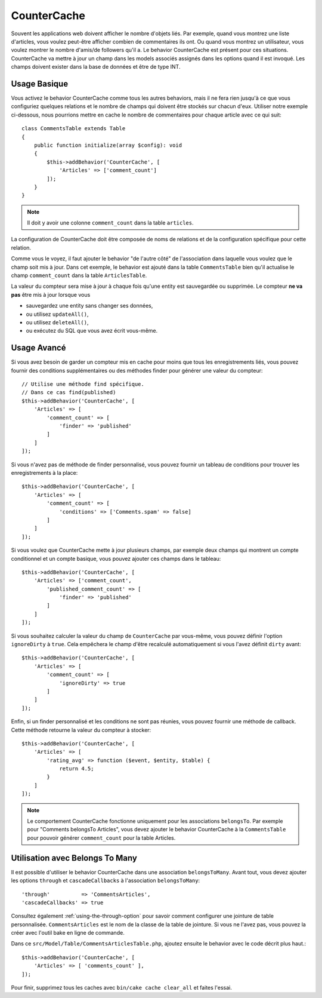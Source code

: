 CounterCache
############

.. php:namespace:: Cake\ORM\Behavior

.. php:class:: CounterCacheBehavior

Souvent les applications web doivent afficher le nombre d'objets liés. Par
exemple, quand vous montrez une liste d'articles, vous voulez peut-être
afficher combien de commentaires ils ont. Ou quand vous montrez un utilisateur,
vous voulez montrer le nombre d'amis/de followers qu'il a. Le behavior
CounterCache est présent pour ces situations. CounterCache va mettre à jour
un champ dans les models associés assignés dans les options quand il est
invoqué. Les champs doivent exister dans la base de données et être de type
INT.

Usage Basique
=============

Vous activez le behavior CounterCache comme tous les autres behaviors, mais
il ne fera rien jusqu'à ce que vous configuriez quelques relations et le
nombre de champs qui doivent être stockés sur chacun d'eux. Utiliser notre
exemple ci-dessous, nous pourrions mettre en cache le nombre de commentaires
pour chaque article avec ce qui suit::

    class CommentsTable extends Table
    {
        public function initialize(array $config): void
        {
            $this->addBehavior('CounterCache', [
                'Articles' => ['comment_count']
            ]);
        }
    }

.. note::

    Il doit y avoir une colonne ``comment_count`` dans la table ``articles``.

La configuration de CounterCache doit être composée de noms de relations et
de la configuration spécifique pour cette relation.

Comme vous le voyez, il faut ajouter le behavior "de l'autre côté" de
l'association dans laquelle vous voulez que le champ soit mis à jour. Dans cet
exemple, le behavior est ajouté dans la table ``CommentsTable`` bien qu'il
actualise le champ ``comment_count`` dans la table ``ArticlesTable``.

La valeur du compteur sera mise à jour à chaque fois qu'une entity est
sauvegardée ou supprimée. Le compteur **ne va pas** être mis à jour lorsque
vous

- sauvegardez une entity sans changer ses données,
- ou utilisez ``updateAll()``,
- ou utilisez ``deleteAll()``,
- ou exécutez du SQL que vous avez écrit vous-même.

Usage Avancé
============

Si vous avez besoin de garder un compteur mis en cache pour moins que tous les
enregistrements liés, vous pouvez fournir des conditions supplémentaires ou
des méthodes finder pour générer une valeur du compteur::

    // Utilise une méthode find spécifique.
    // Dans ce cas find(published)
    $this->addBehavior('CounterCache', [
        'Articles' => [
            'comment_count' => [
                'finder' => 'published'
            ]
        ]
    ]);

Si vous n'avez pas de méthode de finder personnalisé, vous pouvez fournir
un tableau de conditions pour trouver les enregistrements à la place::

    $this->addBehavior('CounterCache', [
        'Articles' => [
            'comment_count' => [
                'conditions' => ['Comments.spam' => false]
            ]
        ]
    ]);

Si vous voulez que CounterCache mette à jour plusieurs champs, par exemple
deux champs qui montrent un compte conditionnel et un compte basique,
vous pouvez ajouter ces champs dans le tableau::

    $this->addBehavior('CounterCache', [
        'Articles' => ['comment_count',
            'published_comment_count' => [
                'finder' => 'published'
            ]
        ]
    ]);

Si vous souhaitez calculer la valeur du champ de ``CounterCache`` par vous-même,
vous pouvez définir l'option ``ignoreDirty`` à ``true``. Cela empêchera le
champ d'être recalculé automatiquement si vous l'avez définit ``dirty`` avant::

    $this->addBehavior('CounterCache', [
        'Articles' => [
            'comment_count' => [
                'ignoreDirty' => true
            ]
        ]
    ]);

Enfin, si un finder personnalisé et les conditions ne sont pas réunies, vous
pouvez fournir une méthode de callback. Cette méthode retourne la valeur du
compteur à stocker::

    $this->addBehavior('CounterCache', [
        'Articles' => [
            'rating_avg' => function ($event, $entity, $table) {
                return 4.5;
            }
        ]
    ]);

.. note::

    Le comportement CounterCache fonctionne uniquement pour les associations
    ``belongsTo``. Par exemple pour "Comments belongsTo Articles", vous devez
    ajouter le behavior CounterCache à la ``CommentsTable`` pour pouvoir
    générer ``comment_count`` pour la table Articles.

Utilisation avec Belongs To Many
=================================

Il est possible d'utiliser le behavior CounterCache dans une association
``belongsToMany``.
Avant tout, vous devez ajouter les options ``through`` et ``cascadeCallbacks``
à l'association ``belongsToMany``::

    'through'          => 'CommentsArticles',
    'cascadeCallbacks' => true

Consultez également :ref:`using-the-through-option` pour savoir comment
configurer une jointure de table personnalisée.
``CommentsArticles`` est le nom de la classe de la table de jointure. Si vous ne
l'avez pas, vous pouvez la créer avec l'outil bake en ligne de commande.

Dans ce ``src/Model/Table/CommentsArticlesTable.php``, ajoutez ensuite le
behavior avec le code décrit plus haut.::

    $this->addBehavior('CounterCache', [
        'Articles' => [ 'comments_count' ],
    ]);

Pour finir, supprimez tous les caches avec ``bin/cake cache clear_all`` et
faites l'essai.

